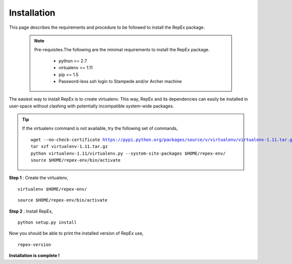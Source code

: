 .. _installation:

************
Installation
************

This page describes the requirements and procedure to be followed to install the
RepEx package.

   .. note:: Pre-requisites.The following are the minimal requirements to 
             install the RepEx package.

                * python >= 2.7
                * virtualenv >= 1.11
                * pip >= 1.5
                * Password-less ssh login to Stampede and/or Archer machine 

The easiest way to install RepEx is to create virtualenv. This way, RepEx and 
its dependencies can easily be installed in user-space without clashing with 
potentially incompatible system-wide packages.

.. tip:: If the virtualenv command is not available, try the following set of commands,

    .. parsed-literal:: wget --no-check-certificate https://pypi.python.org/packages/source/v/virtualenv/virtualenv-1.11.tar.gz
                        tar xzf virtualenv-1.11.tar.gz
                        python virtualenv-1.11/virtualenv.py --system-site-packages $HOME/repex-env/
                        source $HOME/repex-env/bin/activate

**Step 1** : Create the virtualenv,

.. parsed-literal:: virtualenv $HOME/repex-env/

.. parsed-literal:: source $HOME/repex-env/bin/activate

**Step 2** : Install RepEx,

.. parsed-literal:: python setup.py install

Now you should be able to print the installed version of RepEx use,

.. parsed-literal:: repex-version

**Installation is complete !**